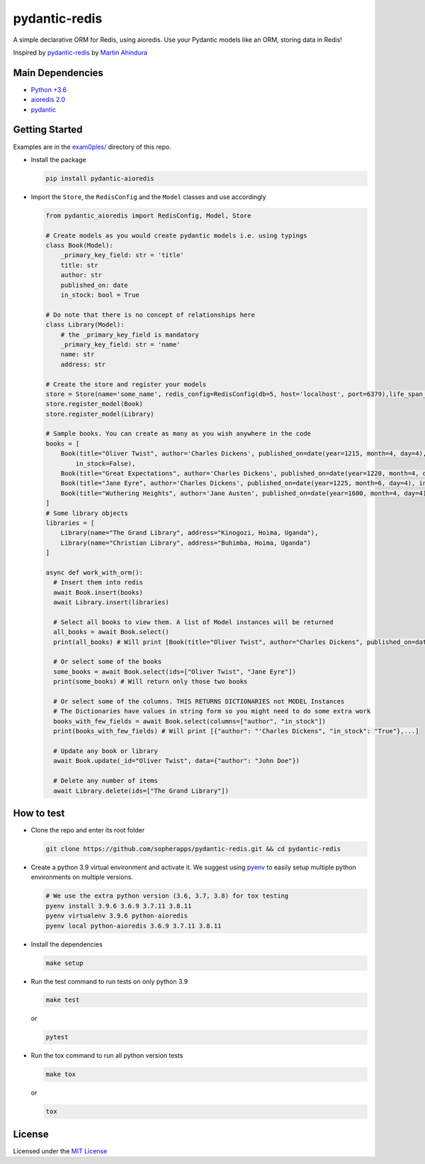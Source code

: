 
pydantic-redis
==============

A simple declarative ORM for Redis, using aioredis. Use your Pydantic models like an ORM, storing data in Redis!

Inspired by `pydantic-redis <https://github.com/sopherapps/pydantic-redis>`_ by `Martin Ahindura <https://github.com/Tinitto>`_


.. image:: https://codecov.io/gh/andrewthetechie/pydantic-aioredis/branch/master/graph/badge.svg?token=HXSNB1D4M3
   :target: https://codecov.io/gh/andrewthetechie/pydantic-aioredis
    


Main Dependencies
-----------------


* `Python +3.6 <https://www.python.org>`_
* `aioredis 2.0 <https://aioredis.readthedocs.io/en/latest/>`_
* `pydantic <https://github.com/samuelcolvin/pydantic/>`_

Getting Started
---------------
Examples are in the `exam0ples/ <./examples>`_ directory of this repo. 

* 
  Install the package

  .. code-block:: bash

     pip install pydantic-aioredis

* 
  Import the ``Store``\ , the ``RedisConfig`` and the ``Model`` classes and use accordingly

  .. code-block:: python

     from pydantic_aioredis import RedisConfig, Model, Store

     # Create models as you would create pydantic models i.e. using typings
     class Book(Model):
         _primary_key_field: str = 'title'
         title: str
         author: str
         published_on: date
         in_stock: bool = True

     # Do note that there is no concept of relationships here
     class Library(Model):
         # the _primary_key_field is mandatory
         _primary_key_field: str = 'name'
         name: str
         address: str

     # Create the store and register your models
     store = Store(name='some_name', redis_config=RedisConfig(db=5, host='localhost', port=6379),life_span_in_seconds=3600)
     store.register_model(Book)
     store.register_model(Library)

     # Sample books. You can create as many as you wish anywhere in the code
     books = [
         Book(title="Oliver Twist", author='Charles Dickens', published_on=date(year=1215, month=4, day=4),
             in_stock=False),
         Book(title="Great Expectations", author='Charles Dickens', published_on=date(year=1220, month=4, day=4)),
         Book(title="Jane Eyre", author='Charles Dickens', published_on=date(year=1225, month=6, day=4), in_stock=False),
         Book(title="Wuthering Heights", author='Jane Austen', published_on=date(year=1600, month=4, day=4)),
     ]
     # Some library objects
     libraries = [
         Library(name="The Grand Library", address="Kinogozi, Hoima, Uganda"),
         Library(name="Christian Library", address="Buhimba, Hoima, Uganda")
     ]

     async def work_with_orm():
       # Insert them into redis
       await Book.insert(books)
       await Library.insert(libraries)

       # Select all books to view them. A list of Model instances will be returned
       all_books = await Book.select()
       print(all_books) # Will print [Book(title="Oliver Twist", author="Charles Dickens", published_on=date(year=1215, month=4, day=4), in_stock=False), Book(...]

       # Or select some of the books
       some_books = await Book.select(ids=["Oliver Twist", "Jane Eyre"])
       print(some_books) # Will return only those two books

       # Or select some of the columns. THIS RETURNS DICTIONARIES not MODEL Instances
       # The Dictionaries have values in string form so you might need to do some extra work
       books_with_few_fields = await Book.select(columns=["author", "in_stock"])
       print(books_with_few_fields) # Will print [{"author": "'Charles Dickens", "in_stock": "True"},...]

       # Update any book or library
       await Book.update(_id="Oliver Twist", data={"author": "John Doe"})

       # Delete any number of items
       await Library.delete(ids=["The Grand Library"])



How to test
-----------


* 
  Clone the repo and enter its root folder

  .. code-block:: bash

     git clone https://github.com/sopherapps/pydantic-redis.git && cd pydantic-redis


* 
  Create a python 3.9 virtual environment and activate it. We suggest using `pyenv <https://github.com/pyenv/pyenv>`_ to easily setup multiple python environments on multiple versions.

  .. code-block:: bash

     # We use the extra python version (3.6, 3.7, 3.8) for tox testing
     pyenv install 3.9.6 3.6.9 3.7.11 3.8.11
     pyenv virtualenv 3.9.6 python-aioredis
     pyenv local python-aioredis 3.6.9 3.7.11 3.8.11

* 
  Install the dependencies

  .. code-block:: bash

     make setup

* 
  Run the test command to run tests on only python 3.9

  .. code-block:: bash

     make test

  or

  .. code-block:: bash

     pytest

* 
  Run the tox command to run all python version tests

  .. code-block:: bash

     make tox

  or

  .. code-block::

     tox

License
-------

Licensed under the `MIT License <./LICENSE>`_
